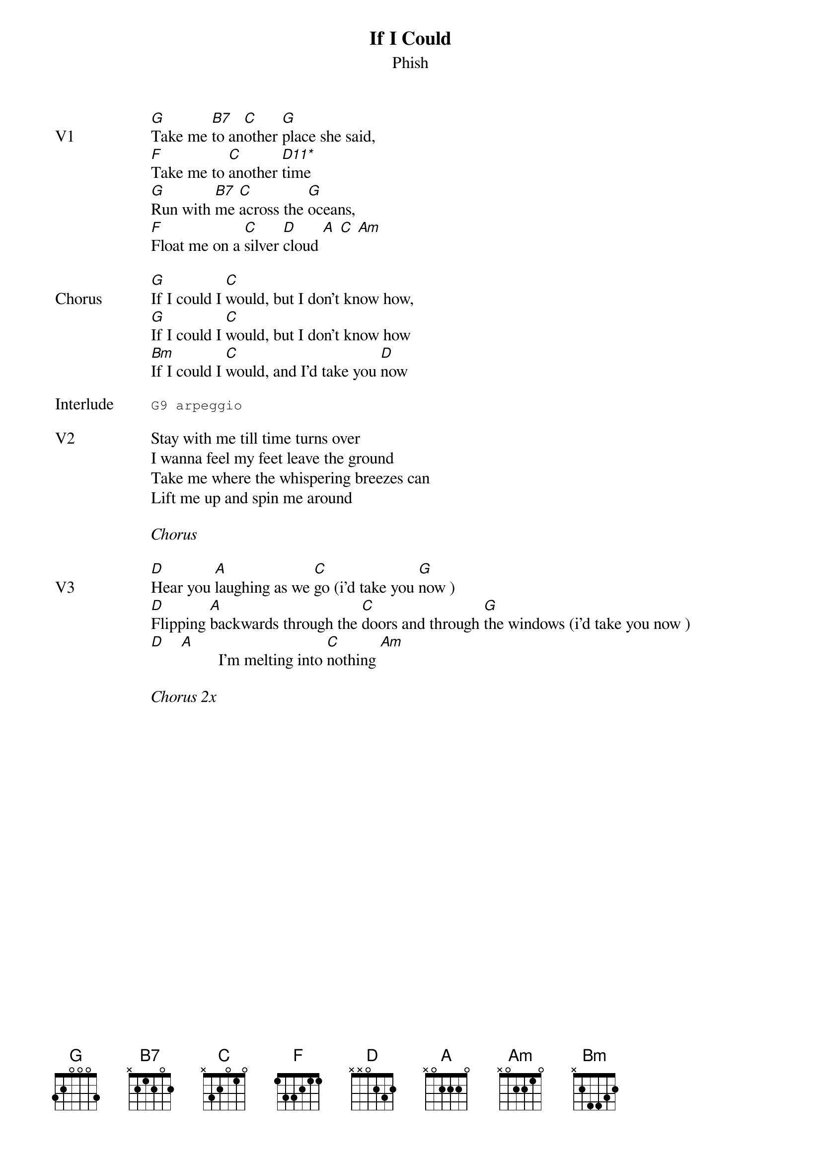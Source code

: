 {t:If I Could}
{st:Phish}
{key: G}
{tempo: 88}
{define: "D11*"}

{sov: V1}
[G]Take me [B7]to an[C]other [G]place she said,
[F]Take me to [C]another [D11*]time
[G]Run with [B7]me [C]across the [G]oceans,
[F]Float me on a [C]silver [D]cloud [A] [C] [Am]
{eov}

{sov: Chorus}
[G]If I could I [C]would, but I don't know how,
[G]If I could I [C]would, but I don't know how
[Bm]If I could I [C]would, and I'd take you [D]now
{eov}

{sot: Interlude <span>    </span>}
G9 arpeggio
{eot}

{sov: V2}
Stay with me till time turns over
I wanna feel my feet leave the ground
Take me where the whispering breezes can
Lift me up and spin me around
{eov}

<i>Chorus</i>

{sov: V3}
[D]Hear you [A]laughing as we [C]go (i'd take you [G]now )
[D]Flipping [A]backwards through the [C]doors and through [G]the windows (i'd take you now )
[D]    [A]         I'm melting into [C]nothing [Am]
{eov}

<i>Chorus 2x</i>
